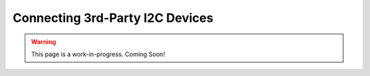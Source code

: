 Connecting 3rd-Party I2C Devices
================================

.. warning:: This page is a work-in-progress. Coming Soon!
